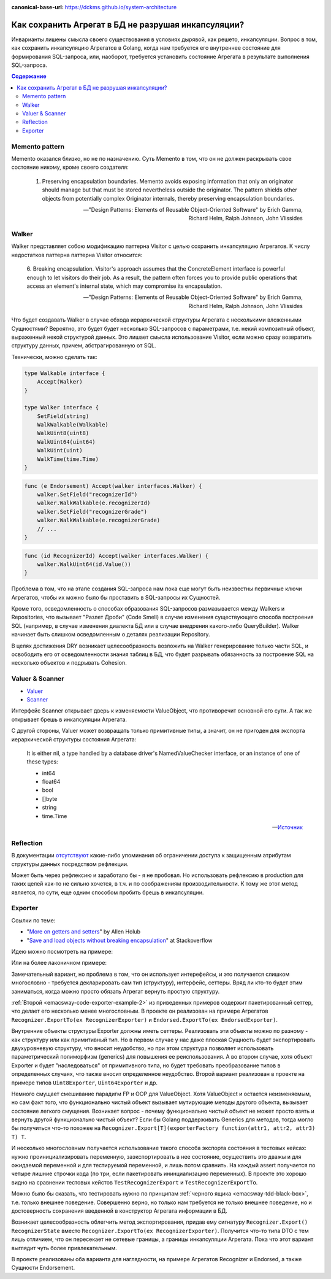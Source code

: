 :canonical-base-url: https://dckms.github.io/system-architecture

.. index::
   single: Encapsulation; in Golang
   :name: emacsway-encapsulation-golang

====================================================
Как сохранить Агрегат в БД не разрушая инкапсуляции?
====================================================

.. sectionauthor:: Ivan Zakrevsky

Инварианты лишены смысла своего существования в условиях дырявой, как решето, инкапсуляции.
Вопрос в том, как сохранить инкапсуляцию Агрегатов в Golang, когда нам требуется его внутреннее состояние для формирования SQL-запроса, или, наоборот, требуется установить состояние Агрегата в результате выполнения SQL-запроса.

.. contents:: Содержание


Memento pattern
===============

Memento оказался близко, но не по назначению. Суть Memento в том, что он не должен раскрывать свое состояние никому, кроме своего создателя:

    1. Preserving encapsulation boundaries. Memento avoids exposing information that only an originator should manage but that must be stored nevertheless outside the originator.
       The pattern shields other objects from potentially complex Originator internals, thereby preserving encapsulation boundaries.

    -- "Design Patterns: Elements of Reusable Object-Oriented Software" by Erich Gamma, Richard Helm, Ralph Johnson, John Vlissides


Walker
======

Walker представляет собою модификацию паттерна Visitor с целью сохранить инкапсуляцию Агрегатов. К числу недостатков паттерна паттерна Visitor относится:

    6. Breaking encapsulation. Visitor's approach assumes that the ConcreteElement interface is powerful enough to let visitors do their job.
    As a result, the pattern often forces you to provide public operations that access an element's internal state, which may compromise its encapsulation.

    -- "Design Patterns: Elements of Reusable Object-Oriented Software" by Erich Gamma, Richard Helm, Ralph Johnson, John Vlissides

Что будет создавать Walker в случае обхода иерархической структуры Агрегата с несколькими вложенными Сущностями?
Вероятно, это будет будет несколько SQL-запросов с параметрами, т.е. некий композитный объект, выраженный некой структурой данных.
Это лишает смысла использование Visitor, если можно сразу возвратить структуру данных, причем, абстрагированную от SQL.

Технически, можно сделать так:

.. code-block:: go

    type Walkable interface {
        Accept(Walker)
    }

    type Walker interface {
        SetField(string)
        WalkWalkable(Walkable)
        WalkUint8(uint8)
        WalkUint64(uint64)
        WalkUint(uint)
        WalkTime(time.Time)
    }


.. code-block:: go

    func (e Endorsement) Accept(walker interfaces.Walker) {
        walker.SetField("recognizerId")
        walker.WalkWalkable(e.recognizerId)
        walker.SetField("recognizerGrade")
        walker.WalkWalkable(e.recognizerGrade)
        // ...
    }

.. code-block:: go

    func (id RecognizerId) Accept(walker interfaces.Walker) {
        walker.WalkUint64(id.Value())
    }


Проблема в том, что на этапе создания SQL-запроса нам пока еще могут быть неизвестны первичные ключи Агрегатов, чтобы их можно было бы проставить в SQL-запросы их Сущностей.

Кроме того, осведомленность о способах образования SQL-запросов размазывается между Walkers и Repositories, что вызывает "Разлет Дроби" (Code Smell) в случае изменения существующего способа построения SQL (например, в случае изменения диалекта БД или в случае внедрения какого-либо QueryBuilder).
Walker начинает быть слишком осведомленным о деталях реализации Repository.

В целях достижения DRY возникает целесообразность возложить на Walker генерирование только части SQL, и освободить его от осведомленности знания таблиц в БД, что будет разрывать обязанность за построение SQL на несколько объектов и подрывать Cohesion.


Valuer & Scanner
================

- `Valuer <https://pkg.go.dev/database/sql/driver#Valuer>`__
- `Scanner <https://pkg.go.dev/database/sql#Scanner>`__

Интерфейс Scanner открывает дверь к изменяемости ValueObject, что противоречит основной его сути.
А так же открывает брешь в инкапсуляции Агрегата.

С другой стороны, Valuer может возвращать только примитивные типы, а значит, он не пригоден для экспорта иерархической структуры состояния Агрегата:


    It is either nil, a type handled by a database driver's NamedValueChecker interface, or an instance of one of these types:

    - int64
    - float64
    - bool
    - []byte
    - string
    - time.Time

    -- `Источник <https://pkg.go.dev/database/sql/driver#Value>`__


Reflection
==========

В документации `отсутствуют <https://pkg.go.dev/reflect#Value.FieldByName>`__ какие-либо упоминания об ограничении доступа к защищенным атрибутам структуры данных посредством рефлекции.

Может быть через рефлексию и заработало бы - я не пробовал.
Но использовать рефлексию в production для таких целей как-то не сильно хочется, в т.ч. и по соображениям производительности.
К тому же этот метод является, по сути, еще одним способом пробить брешь в инкапсуляции.


Exporter
========

Ссылки по теме:

- "`More on getters and setters <https://www.infoworld.com/article/2072302/more-on-getters-and-setters.html>`__" by Allen Holub
- "`Save and load objects without breaking encapsulation <https://stackoverflow.com/questions/24921227/save-and-load-objects-without-breaking-encapsulation>`__" at Stackoverflow

Идею можно посмотреть на примере:

.. code-block:: java
   :caption: `Example by Allen Holub <https://www.infoworld.com/article/2072302/more-on-getters-and-setters.html>`__
   :name: emacsway-code-exporter-example-1
   :linenos:

    import java.util.Locale;

    public class Employee
    {   private Name        name;
        private EmployeeId  id;
        private Money       salary;

        public interface Exporter
        {   void addName    ( String name   );
            void addID      ( String id     );
            void addSalary  ( String salary );
        }

        public interface Importer
        {   String provideName();
            String provideID();
            String provideSalary();
            void   open();
             void   close();
        }

        public Employee( Importer builder )
        {   builder.open();
            this.name   = new Name      ( builder.provideName()     );
             this.id     = new EmployeeId( builder.provideID()       );
             this.salary = new Money     ( builder.provideSalary(),
                                      new Locale("en", "US") );
            builder.close();
        }

        public void export( Exporter builder )
        {   builder.addName  ( name.toString()   );
             builder.addID    ( id.toString()     );
            builder.addSalary( salary.toString() );
        }

        //...
    }

Или на более лаконичном примере:

.. code-block:: java
   :caption: `Example from Stackoverflow <https://stackoverflow.com/questions/24921227/save-and-load-objects-without-breaking-encapsulation>`__
   :name: emacsway-code-exporter-example-2
   :linenos:

    interface PersonImporter {

        public int getAge();

        public String getId();
    }

    interface PersonExporter {

        public void setDetails(String id, int age);

    }

    class Person {

        private int age;
        private String id;

        public Person(PersonImporter importer) {
            age = importer.getAge();
            id = importer.getId();
        }

        public void export(PersonExporter exporter) {
            exporter.setDetails(id, age);
        }

    }

Замечательный вариант, но проблема в том, что он использует интерефейсы, и это получается слишком многословно - требуется декларировать сам тип (структуру), интерфейс, сеттеры.
Вряд ли кто-то будет этим заниматься, когда можно просто обязать Агрегат вернуть простую структуру.

:ref:`Второй <emacsway-code-exporter-example-2>` из приведенных примеров содержит пакетированный сеттер, что делает его несколько менее многословным.
В проекте он реализован на примере Агрегатов ``Recognizer.ExportTo(ex RecognizerExporter)`` и ``Endorsed.ExportTo(ex EndorsedExporter)``.

Внутренние объекты структуры Exporter должны иметь сеттеры.
Реализовать эти объекты можно по разному - как структуру или как примитивный тип.
Но в первом случае у нас даже плоская Сущность будет экспортировать двухуровневую структуру, что вносит неудобство, но при этом структура позволяет использовать параметрический полиморфизм (generics) для повышения ее реиспользования.
А во втором случае, хотя объект Exporter и будет "наследоваться" от примитивного типа, но будет требовать преобразование типов в определенных случаях, что также вносит определенное неудобство.
Второй вариант реализован в проекте на примере типов ``Uint8Exporter``, ``Uint64Exporter`` и др.

Немного смущает смешивание парадигм FP и OOP для ValueObject.
Хотя ValueObject и остается неизменяемым, но сам факт того, что функционально чистый объект вызывает мутирующие методы другого объекта, вызывает состояние легкого смущения.
Возникает вопрос - почему функционально чистый объект не может просто взять и вернуть другой функционально чистый объект?
Если бы Golang поддерживать Generics для методов, тогда могло бы получиться что-то похожее на ``Recognizer.Export[T](exporterFactory function(attr1, attr2, attr3) T) T``.

И несколько многословным получается использование такого способа экспорта состояния в тестовых кейсах: нужно проинициализировать переменную, заэкспортировать в нее состояние, осуществить это дважы и для ожидаемой переменной и для тестируемой переменной, и лишь потом сравнить.
На каждый assert получается по четыре лишние строчки кода (по три, если пакетировать ининциализацию переменных).
В проекте это хорошо видно на сравнении тестовых кейстов ``TestRecognizerExport`` и ``TestRecognizerExportTo``.

Можно было бы сказать, что тестировать нужно по принципам :ref:`черного ящика <emacsway-tdd-black-box>`, т.е. только внешнее поведение.
Совершенно верно, но только нам требуется не только внешнее поведение, но и достоверность сохранения введенной в конструктор Агрегата информации в БД.

Возникает целесообразность облегчить метод экспортирования, придав ему сигнатуру ``Recognizer.Export() RecognizerState`` вместо ``Recognizer.ExportTo(ex RecognizerExporter)``.
Получится что-то типа DTO с тем лишь отличием, что он пересекает не сетевые границы, а границы инкапсуляции Агрегата.
Пока что этот вариант выглядит чуть более привлекательным.

В проекте реализованы оба варианта для наглядности, на примере Агрегатов Recognizer и Endorsed, а также Cущности Endorsement.

